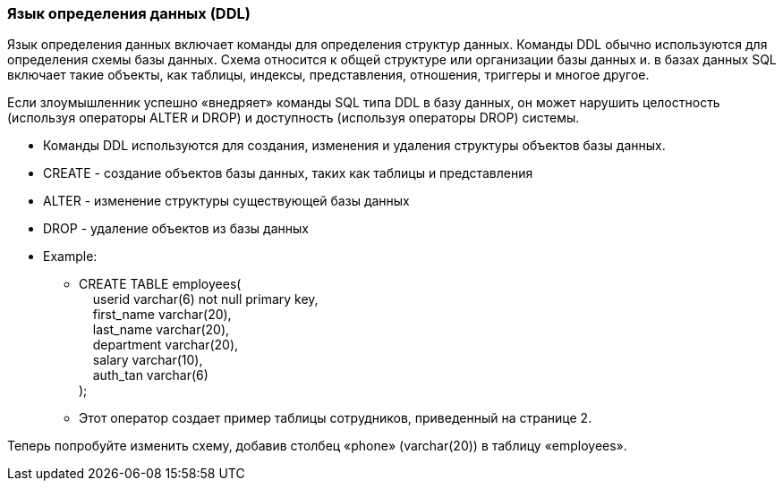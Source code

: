 === Язык определения данных (DDL)

Язык определения данных включает команды для определения структур данных. Команды DDL обычно используются для определения схемы базы данных. Схема относится к общей структуре или организации базы данных и. в базах данных SQL включает такие объекты, как таблицы, индексы, представления, отношения, триггеры и многое другое.

Если злоумышленник успешно «внедряет» команды SQL типа DDL в базу данных, он может нарушить целостность (используя операторы ALTER и DROP) и доступность (используя операторы DROP) системы.

* Команды DDL используются для создания, изменения и удаления структуры объектов базы данных.
* CREATE - создание объектов базы данных, таких как таблицы и представления
* ALTER - изменение структуры существующей базы данных
* DROP - удаление объектов из базы данных
* Example:
** CREATE TABLE employees( +
   &nbsp;&nbsp;&nbsp;&nbsp;userid varchar(6) not null primary key, +
   &nbsp;&nbsp;&nbsp;&nbsp;first_name varchar(20), +
   &nbsp;&nbsp;&nbsp;&nbsp;last_name varchar(20), +
   &nbsp;&nbsp;&nbsp;&nbsp;department varchar(20), +
   &nbsp;&nbsp;&nbsp;&nbsp;salary varchar(10), +
   &nbsp;&nbsp;&nbsp;&nbsp;auth_tan varchar(6) +
);
** Этот оператор создает пример таблицы сотрудников, приведенный на странице 2.

Теперь попробуйте изменить схему, добавив столбец «phone» (varchar(20)) в таблицу «employees».
